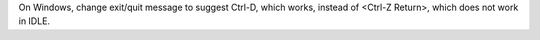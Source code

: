 On Windows, change exit/quit message to suggest Ctrl-D, which works, instead
of <Ctrl-Z Return>, which does not work in IDLE.
